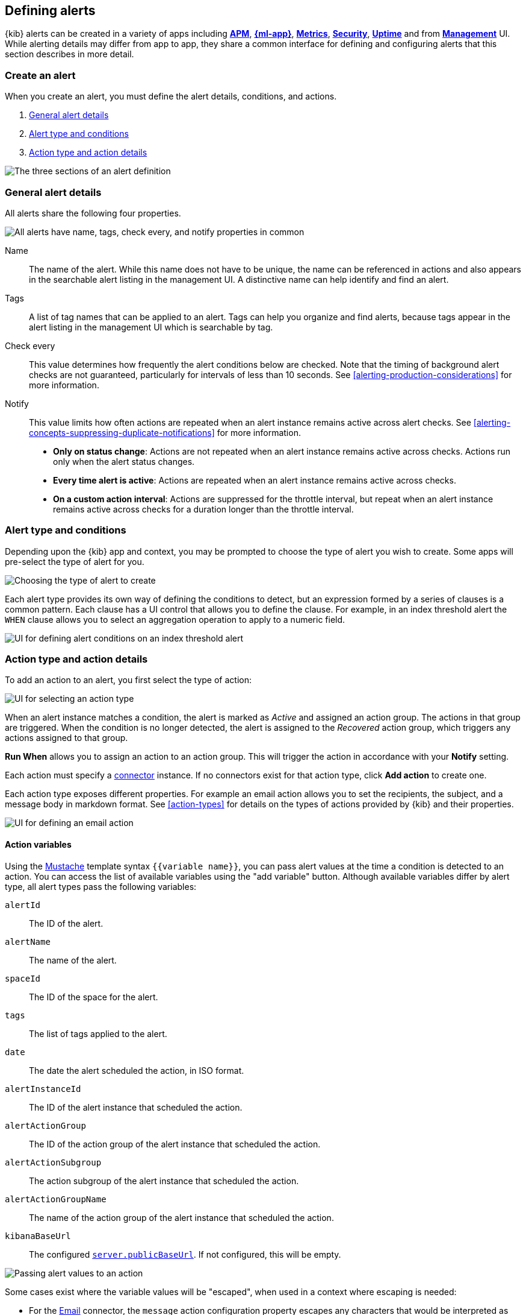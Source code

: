 [role="xpack"]
[[defining-alerts]]
== Defining alerts

{kib} alerts can be created in a variety of apps including <<xpack-apm,*APM*>>, <<xpack-ml,*{ml-app}*>>, <<metrics-app,*Metrics*>>, <<xpack-siem,*Security*>>, <<uptime-app,*Uptime*>> and from <<management,*Management*>> UI. While alerting details may differ from app to app, they share a common interface for defining and configuring alerts that this section describes in more detail.

[float]
=== Create an alert

When you create an alert, you must define the alert details, conditions, and actions.

. <<defining-alerts-general-details, General alert details>>
. <<defining-alerts-type-conditions, Alert type and conditions>>
. <<defining-alerts-actions-details, Action type and action details>>

image::images/alert-flyout-sections.png[The three sections of an alert definition]

[float]
[[defining-alerts-general-details]]
=== General alert details

All alerts share the following four properties.

[role="screenshot"]
image::images/alert-flyout-general-details.png[alt='All alerts have name, tags, check every, and notify properties in common']

Name::      The name of the alert. While this name does not have to be unique, the name can be referenced in actions and also appears in the searchable alert listing in the management UI. A distinctive name can help identify and find an alert.
Tags::      A list of tag names that can be applied to an alert. Tags can help you organize and find alerts, because tags appear in the alert listing in the management UI which is searchable by tag.
Check every::      This value determines how frequently the alert conditions below are checked. Note that the timing of background alert checks are not guaranteed, particularly for intervals of less than 10 seconds. See <<alerting-production-considerations>> for more information.
Notify::      This value limits how often actions are repeated when an alert instance remains active across alert checks. See <<alerting-concepts-suppressing-duplicate-notifications>> for more information. +
- **Only on status change**: Actions are not repeated when an alert instance remains active across checks. Actions run only when the alert status changes.
- **Every time alert is active**: Actions are repeated when an alert instance remains active across checks.
- **On a custom action interval**: Actions are suppressed for the throttle interval, but repeat when an alert instance remains active across checks for a duration longer than the throttle interval.


[float]
[[defining-alerts-type-conditions]]
=== Alert type and conditions

Depending upon the {kib} app and context, you may be prompted to choose the type of alert you wish to create. Some apps will pre-select the type of alert for you.

[role="screenshot"]
image::images/alert-flyout-alert-type-selection.png[Choosing the type of alert to create]

Each alert type provides its own way of defining the conditions to detect, but an expression formed by a series of clauses is a common pattern. Each clause has a UI control that allows you to define the clause. For example, in an index threshold alert the `WHEN` clause allows you to select an aggregation operation to apply to a numeric field.

[role="screenshot"]
image::images/alert-flyout-alert-conditions.png[UI for defining alert conditions on an index threshold alert]

[float]
[[defining-alerts-actions-details]]
=== Action type and action details

To add an action to an alert, you first select the type of action:

[role="screenshot"]
image::images/alert-flyout-action-type-selection.png[UI for selecting an action type]

When an alert instance matches a condition, the alert is marked as _Active_ and assigned an action group.  The actions in that group are triggered.
When the condition is no longer detected, the alert is assigned to the _Recovered_ action group, which triggers any actions assigned to that group.

**Run When** allows you to assign an action to an action group. This will trigger the action in accordance with your **Notify** setting.

Each action must specify a <<alerting-concepts-connectors, connector>> instance. If no connectors exist for that action type, click *Add action* to create one.

Each action type exposes different properties. For example an email action allows you to set the recipients, the subject, and a message body in markdown format. See <<action-types>> for details on the types of actions provided by {kib} and their properties.

[role="screenshot"]
image::images/alert-flyout-action-details.png[UI for defining an email action]

[float]
[[defining-alerts-actions-variables]]
==== Action variables
Using the https://mustache.github.io/[Mustache] template syntax `{{variable name}}`, you can pass alert values at the time a condition is detected to an action. You can access the list of available variables using the "add variable" button. Although available variables differ by alert type, all alert types pass the following variables:

`alertId`:: The ID of the alert.
`alertName`:: The name of the alert.
`spaceId`:: The ID of the space for the alert.
`tags`:: The list of tags applied to the alert.
`date`:: The date the alert scheduled the action, in ISO format.
`alertInstanceId`:: The ID of the alert instance that scheduled the action.
`alertActionGroup`:: The ID of the action group of the alert instance that scheduled the action.
`alertActionSubgroup`:: The action subgroup of the alert instance that scheduled the action.
`alertActionGroupName`:: The name of the action group of the alert instance that scheduled the action.
`kibanaBaseUrl`:: The configured <<server-publicBaseUrl, `server.publicBaseUrl`>>. If not configured, this will be empty.

[role="screenshot"]
image::images/alert-flyout-action-variables.png[Passing alert values to an action]

Some cases exist where the variable values will be "escaped", when used in a context where escaping is needed:

- For the <<email-action-type, Email>> connector, the `message` action configuration property escapes any characters that would be interpreted as Markdown.
- For the <<slack-action-type, Slack>> connector, the `message` action configuration property escapes any characters that would be interpreted as Slack Markdown.
- For the <<webhook-action-type, Webhook>> connector, the `body` action configuration property escapes any characters that are invalid in JSON string values.

Mustache also supports "triple braces" of the form `{{{variable name}}}`, which indicates no escaping should be done at all.  Care should be used when using this form, as it could end up rendering the variable content in such a way as to make the resulting parameter invalid or formatted incorrectly.

Each alert type defines additional variables as properties of the variable `context`.  For example, if an alert type defines a variable `value`, it can be used in an action parameter as `{{context.value}}`.  

For diagnostic or exploratory purposes, action variables whose values are themselves objects, such as `context`, can be referenced directly as variables.  The resulting value will be a JSON representation of the object.  For example, if an action parameter includes `{{context}}` in an action parameter, it will expand to the JSON representation of all the variables and values provided by the alert type.

You can attach more than one action. Clicking the "Add action" button will prompt you to select another alert type and repeat the above steps again.

[role="screenshot"]
image::images/alert-flyout-add-action.png[You can add multiple actions on an alert]

[NOTE]
==============================================
Actions are not required on alerts. You can run an alert without actions to understand its behavior, and then <<action-settings, configure actions>> later.
==============================================

[float]
=== Manage alerts

To modify an alert after it was created, including muting or disabling it, use the <<alert-management, alert listing in the Management UI>>.
